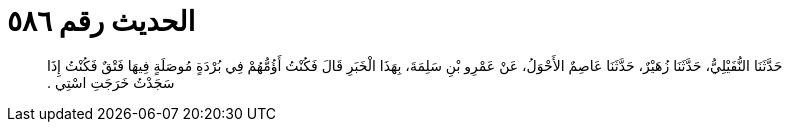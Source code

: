 
= الحديث رقم ٥٨٦

[quote.hadith]
حَدَّثَنَا النُّفَيْلِيُّ، حَدَّثَنَا زُهَيْرٌ، حَدَّثَنَا عَاصِمٌ الأَحْوَلُ، عَنْ عَمْرِو بْنِ سَلِمَةَ، بِهَذَا الْخَبَرِ قَالَ فَكُنْتُ أَؤُمُّهُمْ فِي بُرْدَةٍ مُوصَلَةٍ فِيهَا فَتْقٌ فَكُنْتُ إِذَا سَجَدْتُ خَرَجَتِ اسْتِي ‏.‏